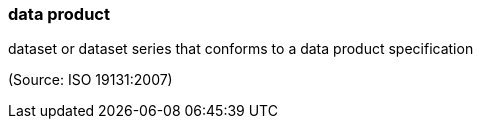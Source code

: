 === data product

dataset or dataset series that conforms to a data product specification

(Source: ISO 19131:2007)


